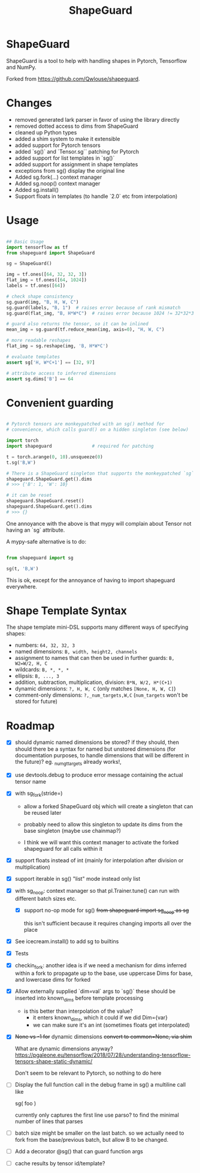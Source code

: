 #+TITLE: ShapeGuard
#+OPTIONS: todo tasks

* ShapeGuard

ShapeGuard is a tool to help with handling shapes in Pytorch, Tensorflow and NumPy.

Forked from https://github.com/Qwlouse/shapeguard.

* Changes

- removed generated lark parser in favor of using the library directly
- removed dotted access to dims from ShapeGuard
- cleaned up Python types
- added a shim system to make it extensible
- added support for Pytorch tensors
- added `sg()` and `Tensor.sg`` patching for Pytorch
- added support for list templates in `sg()`
- added support for assignment in shape templates
- exceptions from sg() display the original line
- Added sg.fork(...) context manager
- Added sg.noop() context manager
- Added sg.install()
- Support floats in templates (to handle `2.0` etc from interpolation)


* Usage

#+BEGIN_SRC python

## Basic Usage
import tensorflow as tf
from shapeguard import ShapeGuard

sg = ShapeGuard()

img = tf.ones([64, 32, 32, 3])
flat_img = tf.ones([64, 1024])
labels = tf.ones([64])

# check shape consistency
sg.guard(img, "B, H, W, C")
sg.guard(labels, "B, 1")  # raises error because of rank mismatch
sg.guard(flat_img, "B, H*W*C")  # raises error because 1024 != 32*32*3

# guard also returns the tensor, so it can be inlined
mean_img = sg.guard(tf.reduce_mean(img, axis=0), "H, W, C")

# more readable reshapes
flat_img = sg.reshape(img, 'B, H*W*C')

# evaluate templates
assert sg['H, W*C+1'] == [32, 97]

# attribute access to inferred dimensions
assert sg.dims['B'] == 64
#+END_SRC

* Convenient guarding

  #+BEGIN_SRC python

    # Pytorch tensors are monkeypatched with an sg() method for
    # convenience, which calls guard() on a hidden singleton (see below)

    import torch
    import shapeguard               # required for patching

    t = torch.arange(0, 10).unsqueeze(0)
    t.sg('B,W')

    # There is a ShapeGuard singleton that supports the monkeypatched `sg` method
    shapeguard.ShapeGuard.get().dims
    # >>> {'B': 1, 'W': 10}

    # it can be reset
    shapeguard.ShapeGuard.reset()
    shapeguard.ShapeGuard.get().dims
    # >>> {}

  #+END_SRC

  One annoyance with the above is that mypy will complain about
  Tensor not having an `sg` attribute.

  A mypy-safe alternative is to do:

  #+BEGIN_SRC python

    from shapeguard import sg

    sg(t, 'B,W')

  #+END_SRC

  This is ok, except for the annoyance of having to import shapeguard everywhere.

* Shape Template Syntax
  The shape template mini-DSL supports many different ways of specifying shapes:

 - numbers: ~64, 32, 32, 3~
 - named dimensions: ~B, width, height2, channels~
 - assignment to names that can then be used in further guards: ~B, W2=W/2, H, C~
 - wildcards: ~B, *, *, *~
 - ellipsis: ~B, ..., 3~
 - addition, subtraction, multiplication, division: ~B*N, W/2, H*(C+1)~
 - dynamic dimensions: ~?, H, W, C~  (only matches ~[None, H, W, C]~)
 - comment-only dimensions: ~?,_num_targets,W,C~ (~num_targets~ won't be stored for future)
* Roadmap

  - [X] should dynamic named dimensions be stored?
    if they should, then should there be a syntax for named but
    unstored dimensions (for documentation purposes, to handle
    dimensions that will be different in the future)?
    eg. _num_gt_targets already works!,
  - [X] use devtools.debug to produce error message containing the actual tensor name
  - [X] with sg_fork(stride=)
     - allow a forked ShapeGuard obj which will create a singleton that
       can be reused later

     - probably need to allow this singleton to update its dims from the
       base singleton (maybe use chainmap?)

     - I think we will want this context manager to activate the forked
       shapeguard for all calls within it
  - [X] support floats instead of int (mainly for interpolation after division or multiplication)
  - [X] support iterable in sg() "list" mode instead only list
  - [X] with sg_noop: context manager
    so that pl.Trainer.tune() can run with different batch sizes etc.

     - [X] support no-op mode for sg()
      +from shapeguard import sg_noop as sg+

      this isn't sufficient because it requires changing imports all over
      the place
  - [X] See icecream.install() to add sg to builtins
  - [X] Tests
  - [X] checkin_fork: another idea is if we need a mechanism for dims inferred within a
    fork to propagate up to the base, use uppercase Dims for base,
    and lowercase dims for forked
  - [X] Allow externally supplied `dim=val` args to `sg()`
    these should be inserted into known_dims before template processing

     - is this better than interpolation of the value?
        - it enters known_dims, which it could if we did Dim={var}
        - we can make sure it's an int (sometimes floats get interpolated)
  - [X] +None vs -1 for+ dynamic dimensions
    +convert to common=None,  via shim+

    What are dynamic dimensions anyway?
    https://pgaleone.eu/tensorflow/2018/07/28/understanding-tensorflow-tensors-shape-static-dynamic/

    Don't seem to be relevant to Pytorch, so nothing to do here
  - [ ] Display the full function call in the debug frame in sg()
    a multiline call like

    sg(
       foo
    )

    currently only captures the first line
    use parso? to find the minimal number of lines that parses
  - [ ] batch size might be smaller on the last batch.
    so we actually need to fork from the base/previous batch, but
    allow B to be changed.
  - [ ] Add a decorator @sg() that can guard function args
  - [ ] cache results by tensor id/template?

